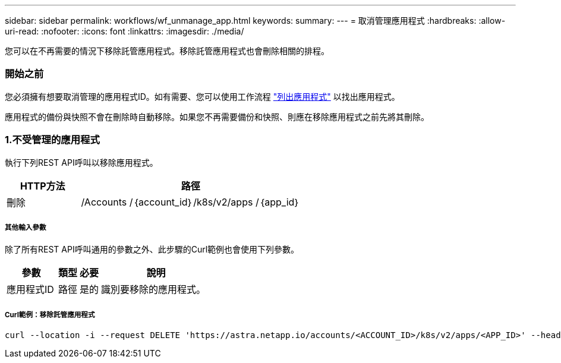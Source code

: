 ---
sidebar: sidebar 
permalink: workflows/wf_unmanage_app.html 
keywords:  
summary:  
---
= 取消管理應用程式
:hardbreaks:
:allow-uri-read: 
:nofooter: 
:icons: font
:linkattrs: 
:imagesdir: ./media/


[role="lead"]
您可以在不再需要的情況下移除託管應用程式。移除託管應用程式也會刪除相關的排程。



=== 開始之前

您必須擁有想要取消管理的應用程式ID。如有需要、您可以使用工作流程 link:wf_list_man_apps.html["列出應用程式"] 以找出應用程式。

應用程式的備份與快照不會在刪除時自動移除。如果您不再需要備份和快照、則應在移除應用程式之前先將其刪除。



=== 1.不受管理的應用程式

執行下列REST API呼叫以移除應用程式。

[cols="25,75"]
|===
| HTTP方法 | 路徑 


| 刪除 | /Accounts /｛account_id｝/k8s/v2/apps /｛app_id｝ 
|===


===== 其他輸入參數

除了所有REST API呼叫通用的參數之外、此步驟的Curl範例也會使用下列參數。

[cols="25,10,10,55"]
|===
| 參數 | 類型 | 必要 | 說明 


| 應用程式ID | 路徑 | 是的 | 識別要移除的應用程式。 
|===


===== Curl範例：移除託管應用程式

[source, curl]
----
curl --location -i --request DELETE 'https://astra.netapp.io/accounts/<ACCOUNT_ID>/k8s/v2/apps/<APP_ID>' --header 'Accept: */*' --header 'Authorization: Bearer <API_TOKEN>'
----